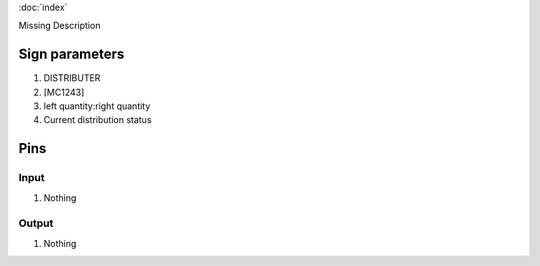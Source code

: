 :doc:`index`

Missing Description

Sign parameters
===============

#. DISTRIBUTER
#. [MC1243]
#. left quantity:right quantity
#. Current distribution status

Pins
====

Input
-----

#. Nothing

Output
------

#. Nothing

